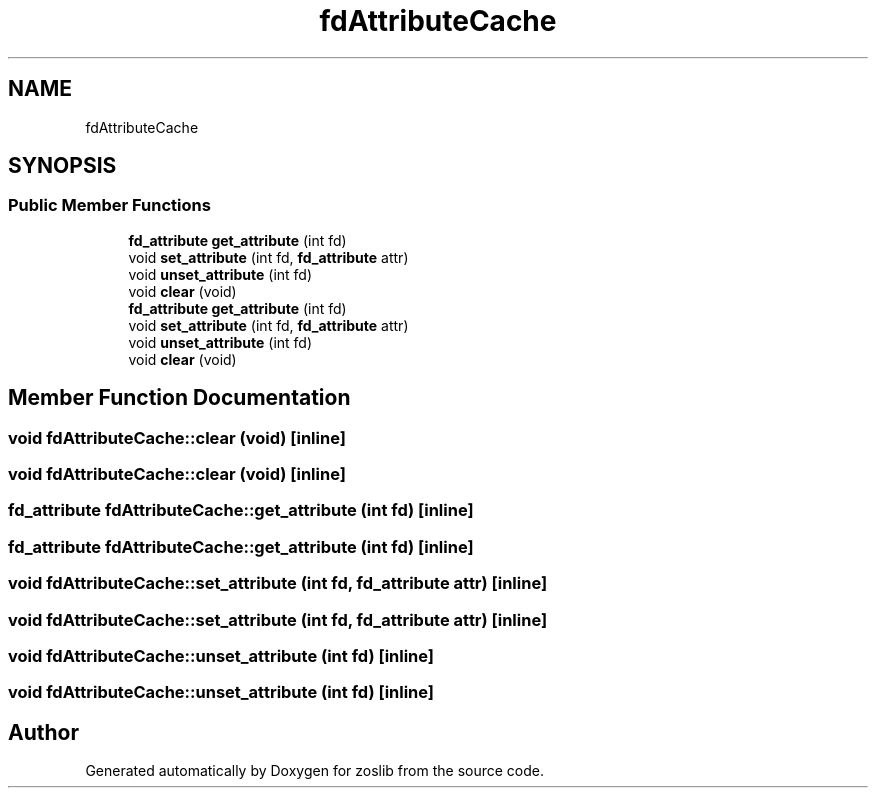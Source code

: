.TH "fdAttributeCache" 3 "Tue Nov 1 2022" "zoslib" \" -*- nroff -*-
.ad l
.nh
.SH NAME
fdAttributeCache
.SH SYNOPSIS
.br
.PP
.SS "Public Member Functions"

.in +1c
.ti -1c
.RI "\fBfd_attribute\fP \fBget_attribute\fP (int fd)"
.br
.ti -1c
.RI "void \fBset_attribute\fP (int fd, \fBfd_attribute\fP attr)"
.br
.ti -1c
.RI "void \fBunset_attribute\fP (int fd)"
.br
.ti -1c
.RI "void \fBclear\fP (void)"
.br
.ti -1c
.RI "\fBfd_attribute\fP \fBget_attribute\fP (int fd)"
.br
.ti -1c
.RI "void \fBset_attribute\fP (int fd, \fBfd_attribute\fP attr)"
.br
.ti -1c
.RI "void \fBunset_attribute\fP (int fd)"
.br
.ti -1c
.RI "void \fBclear\fP (void)"
.br
.in -1c
.SH "Member Function Documentation"
.PP 
.SS "void fdAttributeCache::clear (void)\fC [inline]\fP"

.SS "void fdAttributeCache::clear (void)\fC [inline]\fP"

.SS "\fBfd_attribute\fP fdAttributeCache::get_attribute (int fd)\fC [inline]\fP"

.SS "\fBfd_attribute\fP fdAttributeCache::get_attribute (int fd)\fC [inline]\fP"

.SS "void fdAttributeCache::set_attribute (int fd, \fBfd_attribute\fP attr)\fC [inline]\fP"

.SS "void fdAttributeCache::set_attribute (int fd, \fBfd_attribute\fP attr)\fC [inline]\fP"

.SS "void fdAttributeCache::unset_attribute (int fd)\fC [inline]\fP"

.SS "void fdAttributeCache::unset_attribute (int fd)\fC [inline]\fP"


.SH "Author"
.PP 
Generated automatically by Doxygen for zoslib from the source code\&.
